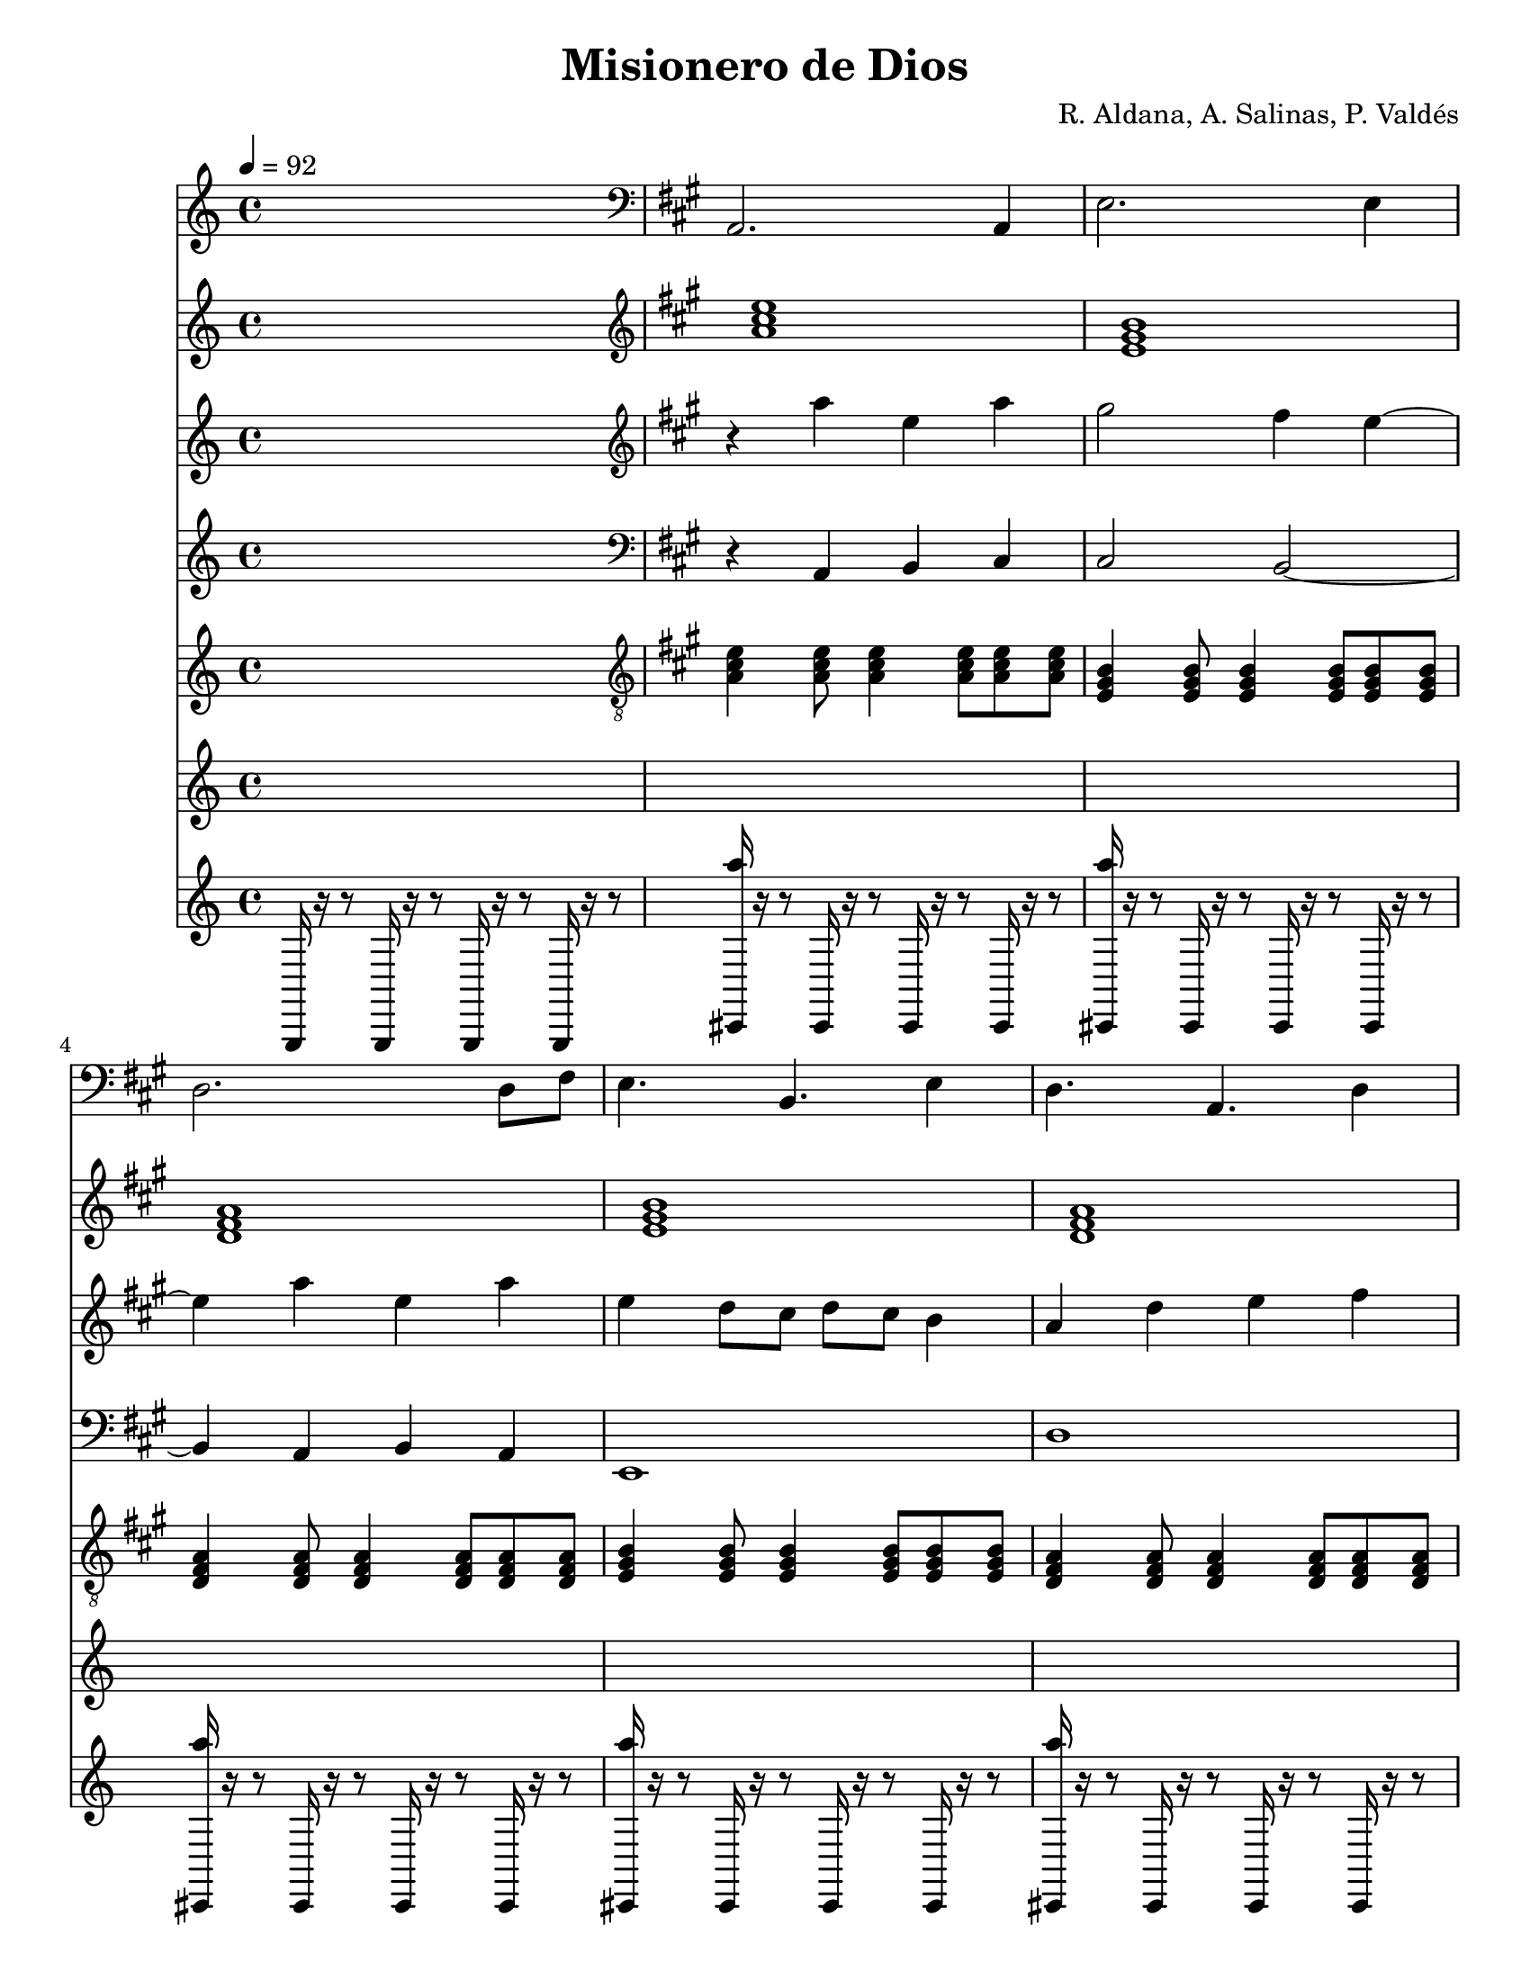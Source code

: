 % This LilyPond file was generated by Rosegarden 1.5.1
\version "2.10.0"
% point and click debugging is disabled
#(ly:set-option 'point-and-click #f)
\header {
    composer = "R. Aldana, A. Salinas, P. Valdés"
    title = "Misionero de Dios"
    tagline = "Created using Rosegarden 1.5.1 and LilyPond"
}
#(set-global-staff-size 20)
#(set-default-paper-size "letter")
global = { 
    \time 4/4
    \skip 1*100  %% 1-100
}
globalTempo = {
    \tempo 4 = 92  \skip 1*7 
    \tempo 4 = 102  \skip 1*4 
    \tempo 4 = 107  \skip 1*89 
}
\score {
    <<
        % force offset of colliding notes in chords:
        \override Score.NoteColumn #'force-hshift = #1.0

        \context Staff = "bajo" << 
            \set Staff.instrument = "bajo"
            \set Score.skipBars = ##t
            \set Staff.printKeyCancellation = ##f
            \new Voice \global
            \new Voice \globalTempo

            \context Voice = "voice 1" {
                \override Voice.TextScript #'padding = #2.0                \override MultiMeasureRest #'expand-limit = 1

                \skip 1 
                \clef "bass"
                \key a \major
                a, 2. a, 4  |
                e 2. e 4  |
                d 2. d 8 fis  |
%% 5
                e 4. b, e 4  |
                d 4. a, d 4  |
                e 2. e 4  |
                f, 4. c, f, 8 fis,  |
                g, 4. d, g, 8 gis,  |
%% 10
                a, 4. e, a, 4  |
                e, 1  |
                a, 1  |
                gis, 1  |
                fis, 1  |
%% 15
                cis, 1  |
                d, 1  |
                e, 1  |
                a, 2 e,  |
                d, 1  |
%% 20
                a, 1  |
                gis, 1  |
                fis, 1  |
                cis, 1  |
                d, 1  |
%% 25
                e, 1  |
                a, 2 e,  |
                d, 1  |
                d, 1  |
                e, 1  |
%% 30
                a, 2 gis,  |
                d 1  |
                d, 2. d, 8 fis,  |
                e, 1  |
                a, 1  |
%% 35
                e, 1  |
                a, 4 a, 8 < a a, > ~ < a a, > 2  |
                a, 4 a, 8 a, ~ a, 2  |
                a, 4 a, 8 < a, a > ~ < a a, > 2  |
                a, 4 a, 8 a, ~ a, 2  |
%% 40
                a, 2 e,  |
                d, 4. e, 8 ~ e, 2  |
                a, 2 e,  |
                a, 2 e,  |
                d, 2 e,  |
%% 45
                a, 2 e,  |
                d, 2 e,  |
                a, 2 e,  |
                d, 2 e,  |
                a, 2 e,  |
%% 50
                d, 2 e,  |
                a, 1  |
                gis, 1  |
                fis, 1  |
                cis, 1  |
%% 55
                d, 1  |
                e, 1  |
                a, 2 e,  |
                d, 1  |
                a, 1  |
%% 60
                gis, 1  |
                fis, 1  |
                cis, 1  |
                d, 1  |
                e, 1  |
%% 65
                a, 2 e,  |
                d, 1  |
                d, 1  |
                e, 1  |
                a, 2 gis,  |
%% 70
                d 1  |
                d, 2. d, 8 fis,  |
                e, 1  |
                a, 1  |
                e, 1  |
%% 75
                a, 4 a, 8 < a, a > ~ < a a, > 2  |
                a, 4 a, 8 a, ~ a, 2  |
                a, 4 a, 8 < a, a > ~ < a a, > 2  |
                a, 4 a, 8 a, ~ a, 2  |
                a, 2 e,  |
%% 80
                d, 4. e, 8 ~ e, 2  |
                a, 2 e,  |
                a, 1  |
                e, 1  |
                a, 4. a, 8 ~ a, 2  |
%% 85
                a, 4. a, 8 ~ a, 2  |
                a, 4. a, 8 ~ a, 2  |
                a, 4. a, 8 ~ a, 2  |
                a, 2 e,  |
                d, 4. e, 8 ~ e, 2  |
%% 90
                a, 2 e,  |
                a, 2 e,  |
                d, 2 e,  |
                a, 2 e,  |
                d, 2 e,  |
%% 95
                a, 2 e,  |
                d, 2 e,  |
                d 1  |
                f, 1 _( 
                % warning: overlong bar truncated here |
                a, 1 )  |
%% 100
                a, 2 r  |
                \bar "|."
            } % Voice
        >> % Staff

        \context Staff = "cuerdas" << 
            \set Staff.instrument = "cuerdas"
            \set Score.skipBars = ##t
            \set Staff.printKeyCancellation = ##f
            \new Voice \global
            \new Voice \globalTempo

            \context Voice = "voice 2" {
                \override Voice.TextScript #'padding = #2.0                \override MultiMeasureRest #'expand-limit = 1

                \skip 1 
                \clef "treble"
                \key a \major
                < a' cis'' e'' > 1  |
                < e' gis' b' > 1  |
                < d' fis' a' > 1  |
%% 5
                < e' gis' b' > 1  |
                < d' fis' a' > 1  |
                < b' gis' e' > 1  |
                < f' a' c'' e'' > 1  |
                < g' b' d'' e'' > 1  |
%% 10
                < a' cis'' e'' gis' > 1  |
                < e' gis' b' > 1  |
                < e'' cis'' a' > 1 ~  |
                < b' e'' gis' > 1  |
                < cis'' fis' a' > 1  |
%% 15
                < b' e' cis' gis' > 1  |
                < d' fis' a' > 1  |
                < b' e' gis' > 1  |
                < e'' cis'' a' > 2 < b' e' gis' >  |
                < d' a' fis' > 1 ~  |
%% 20
                < e'' cis'' a' > 1 ~  |
                < b' e'' gis' > 1  |
                < cis'' fis' a' > 1  |
                < b' cis' e' gis' > 1  |
                < d' fis' a' > 1  |
%% 25
                < b' e' gis' > 1  |
                < cis'' e'' a' > 2 < b' e' gis' >  |
                < d' fis' a' > 1 ~  |
                < d' fis' a' > 1  |
                < b' e' gis' > 1 ~  |
%% 30
                < cis'' e' a' > 2 ~ < b' e' gis' >  |
                < cis'' a' fis' d' > 1 ~  |
                < d' fis' a' > 1  |
                < b' e' gis' > 1  |
                < e'' cis'' a' > 1  |
%% 35
                < b' e' gis' > 1  |
                < a' cis'' e'' > 4. ~ < gis' b' e'' > 8 ~ < gis' b' e'' > 2  |
                < d'' a' fis' > 4. < e'' b' gis' > 8 ~ < b' e'' gis' > 2  |
                < e'' cis'' a' > 4. ~ < e'' gis' b' > 8 ~ < b' e'' gis' > 2  |
                < d'' fis' a' > 4. < e'' gis' b' > 8 ~ < b' e'' gis' > 2  |
%% 40
                < e'' cis'' a' > 2 ~ < e'' b' gis' >  |
                < d'' fis' a' > 4. < e'' gis' b' > 8 ~ < b' e'' gis' > 2  |
                < e'' cis'' a' > 2 ~ < b' gis' e'' > ~  |
                < e'' cis'' a' > 2 < e'' b' gis' >  |
                < d'' a' fis' > 2 < gis' b' e'' >  |
%% 45
                < e'' cis'' a' > 2 < e'' b' gis' >  |
                < d'' fis' a' > 2 < e'' b' gis' >  |
                < e'' a' cis'' > 2 < e'' b' gis' >  |
                < d'' a' fis' > 2 < e'' b' gis' >  |
                < e'' a' cis'' > 2 < e'' b' gis' >  |
%% 50
                < d'' a' fis' > 2 < e'' b' gis' >  |
                < e'' a' cis'' > 1 ~  |
                < e'' b' gis' > 1  |
                < a' cis'' fis' > 1  |
                < b' cis' e' gis' > 1  |
%% 55
                < a' fis' d' > 1  |
                < b' e' gis' > 1  |
                < e'' a' cis'' > 2 < b' e' gis' >  |
                < a' fis' d' > 1 ~  |
                < e'' a' cis'' > 1 ~  |
%% 60
                < e'' b' gis' > 1  |
                < a' cis'' fis' > 1  |
                < b' e' cis' gis' > 1  |
                < a' fis' d' > 1  |
                < b' e' gis' > 1  |
%% 65
                < e'' a' cis'' > 2 < b' e' gis' >  |
                < a' fis' d' > 1 ~  |
                < a' fis' d' > 1  |
                < b' e' gis' > 1 ~  |
                < cis'' e' a' > 2 ~ < b' e' gis' >  |
%% 70
                < a' cis'' fis' d' > 1 ~  |
                < a' fis' d' > 1  |
                < b' e' gis' > 1  |
                < e'' a' cis'' > 1  |
                < b' e' gis' > 1  |
%% 75
                < e'' cis'' a' > 4. ~ < e'' b' gis' > 8 ~ < e'' b' gis' > 2  |
                < d'' fis' a' > 4. < e'' b' gis' > 8 ~ < e'' b' gis' > 2  |
                < e'' cis'' a' > 4. ~ < e'' b' gis' > 8 ~ < e'' b' gis' > 2  |
                < d'' fis' a' > 4. < e'' b' gis' > 8 ~ < e'' b' gis' > 2  |
                < e'' a' cis'' > 2 ~ < e'' b' gis' >  |
%% 80
                < d'' fis' a' > 4. < e'' b' gis' > 8 ~ < e'' b' gis' > 2  |
                < a' cis'' e'' > 2 < gis' b' e'' >  |
                < a' cis'' e'' > 1  |
                < gis' b' e'' > 1  |
                < a' cis'' e'' > 2 r  |
%% 85
                R1*3  |
                < e'' a' cis'' > 2 ~ < e'' b' gis' >  |
                < d'' a' fis' > 4. < e'' b' gis' > 8 ~ < e'' b' gis' > 2  |
%% 90
                < e'' cis'' a' > 2 < e'' b' gis' >  |
                < e'' cis'' a' > 2 < e'' b' gis' >  |
                < fis' a' d'' > 2 < e'' b' gis' >  |
                < e'' a' cis'' > 2 < e'' b' gis' >  |
                < d'' a' fis' > 2 < e'' b' gis' >  |
%% 95
                < e'' a' cis'' > 2 < e'' b' gis' >  |
                < d'' a' fis' > 2 < e'' b' gis' >  |
                < d'' a' fis' cis'' > 1  |
                < f' a' c'' e'' > 1  |
                < a' cis'' e'' gis' > 1 ~  |
%% 100
                < gis' a' cis'' e'' > 2 r  |
                \bar "|."
            } % Voice
        >> % Staff

        \context Staff = "violín" << 
            \set Staff.instrument = "violín"
            \set Score.skipBars = ##t
            \set Staff.printKeyCancellation = ##f
            \new Voice \global
            \new Voice \globalTempo

            \context Voice = "voice 3" {
                \override Voice.TextScript #'padding = #2.0                \override MultiMeasureRest #'expand-limit = 1

                \skip 1 
                \clef "treble"
                \key a \major
                r4 a'' e'' a''  |
                gis'' 2 fis'' 4 e'' ~  |
                e'' 4 a'' e'' a''  |
%% 5
                e'' 4 d'' 8 cis'' d'' cis'' b' 4  |
                a' 4 d'' e'' fis''  |
                gis'' 2 a'' 4 b''  |
                b'' 1 ~  |
                b'' 1  |
%% 10
                cis''' 1  |
                R1*23  |
                \times 2/3 { a'' 4 e'' a'' } \times 2/3 { gis'' fis'' e'' }  |
%% 35
                fis'' 4 gis'' a'' b''  |
                a'' 1  |
                R1*36  |
                \times 2/3 { a'' 4 e'' a'' } \times 2/3 { gis'' fis'' e'' }  |
                fis'' 4 gis'' a'' b''  |
%% 75
                a'' 1  |
                R1*24  |
%% 100
                r2 r  |
                \bar "|."
            } % Voice
        >> % Staff

        \context Staff = "cello" << 
            \set Staff.instrument = "cello"
            \set Score.skipBars = ##t
            \set Staff.printKeyCancellation = ##f
            \new Voice \global
            \new Voice \globalTempo

            \context Voice = "voice 4" {
                \override Voice.TextScript #'padding = #2.0                \override MultiMeasureRest #'expand-limit = 1

                \skip 1 
                \clef "bass"
                \key a \major
                r4 a, b, cis  |
                cis 2 b, ~  |
                b, 4 a, b, a,  |
%% 5
                e, 1  |
                d 1  |
                b, 2 cis 4 d  |
                f 1  |
                g 2 f 4 g  |
%% 10
                e 1  |
                R1*12  |
                r2 r  |
                r2 r  |
%% 25
                r2 r  |
                r2 r  |
                r2 r  |
                r2 r  |
                r2 r  |
%% 30
                r2 r  |
                r2 r  |
                r2 r  |
                r2 r  |
                \times 2/3 { cis 4 a, cis } \times 2/3 { b, a, gis, }  |
%% 35
                a, 4 b, cis e  |
                e 1  |
                r2 r  |
                r2 r  |
                r2 r  |
%% 40
                r2 r  |
                r2 r  |
                r2 r  |
                a, 2 gis,  |
                fis, 2 e,  |
%% 45
                a, 2 gis,  |
                fis, 2 e,  |
                a, 2 gis,  |
                fis, 2 e,  |
                a, 2 gis,  |
%% 50
                fis, 2 e,  |
                r2 r  |
                r2 r  |
                r2 r  |
                r2 r  |
%% 55
                r2 r  |
                r2 r  |
                r2 r  |
                r2 r  |
                r2 r  |
%% 60
                r2 r  |
                r2 r  |
                r2 r  |
                r2 r  |
                r2 r  |
%% 65
                r2 r  |
                r2 r  |
                r2 r  |
                r2 r  |
                r2 r  |
%% 70
                r2 r  |
                r2 r  |
                r2 r  |
                r2 r  |
                r2 r  |
%% 75
                r2 r  |
                r2 r  |
                r2 r  |
                r2 r  |
                r2 r  |
%% 80
                r2 r  |
                r2 r  |
                r2 r  |
                r2 r  |
                r2 r  |
%% 85
                r2 r  |
                r2 r  |
                r2 r  |
                r2 r  |
                r2 r  |
%% 90
                r2 r  |
                r2 r  |
                r2 r  |
                r2 r  |
                r2 r  |
%% 95
                r2 r  |
                r2 r  |
                r2 r  |
                r2 r  |
                r2 r  |
%% 100
                r2 r  |
                \bar "|."
            } % Voice
        >> % Staff

        \context Staff = "cuerdas" << 
            \set Staff.instrument = "cuerdas"
            \set Score.skipBars = ##t
            \set Staff.printKeyCancellation = ##f
            \new Voice \global
            \new Voice \globalTempo

            \context Voice = "voice 5" {
                \override Voice.TextScript #'padding = #2.0                \override MultiMeasureRest #'expand-limit = 1

                \skip 1 
                \clef "treble"
                \key a \major
                < a' cis'' e'' > 1  |
                < e' gis' b' > 1  |
                < d' fis' a' > 1  |
%% 5
                < e' gis' b' > 1  |
                < d' fis' a' > 1  |
                < b' gis' e' > 1  |
                < f' a' c'' e'' > 1  |
                < g' b' d'' e'' > 1  |
%% 10
                < a' cis'' e'' gis' > 1  |
                < e' gis' b' > 1  |
                < e'' cis'' a' > 1 ~  |
                < b' e'' gis' > 1  |
                < cis'' fis' a' > 1  |
%% 15
                < b' e' cis' gis' > 1  |
                < d' fis' a' > 1  |
                < b' e' gis' > 1  |
                < e'' cis'' a' > 2 < b' e' gis' >  |
                < d' a' fis' > 1 ~  |
%% 20
                < e'' cis'' a' > 1 ~  |
                < b' e'' gis' > 1  |
                < cis'' fis' a' > 1  |
                < b' cis' e' gis' > 1  |
                < d' fis' a' > 1  |
%% 25
                < b' e' gis' > 1  |
                < cis'' e'' a' > 2 < b' e' gis' >  |
                < d' fis' a' > 1 ~  |
                < d' fis' a' > 1  |
                < b' e' gis' > 1 ~  |
%% 30
                < cis'' e' a' > 2 ~ < b' e' gis' >  |
                < cis'' a' fis' d' > 1 ~  |
                < d' fis' a' > 1  |
                < b' e' gis' > 1  |
                < e'' cis'' a' > 1  |
%% 35
                < b' e' gis' > 1  |
                < a' cis'' e'' > 4. ~ < gis' b' e'' > 8 ~ < gis' b' e'' > 2  |
                < d'' a' fis' > 4. < e'' b' gis' > 8 ~ < b' e'' gis' > 2  |
                < e'' cis'' a' > 4. ~ < e'' gis' b' > 8 ~ < b' e'' gis' > 2  |
                < d'' fis' a' > 4. < e'' gis' b' > 8 ~ < b' e'' gis' > 2  |
%% 40
                < e'' cis'' a' > 2 ~ < e'' b' gis' >  |
                < d'' fis' a' > 4. < e'' gis' b' > 8 ~ < b' e'' gis' > 2  |
                < e'' cis'' a' > 2 ~ < b' gis' e'' > ~  |
                < e'' cis'' a' > 2 < e'' b' gis' >  |
                < d'' a' fis' > 2 < gis' b' e'' >  |
%% 45
                < e'' cis'' a' > 2 < e'' b' gis' >  |
                < d'' fis' a' > 2 < e'' b' gis' >  |
                < e'' a' cis'' > 2 < e'' b' gis' >  |
                < d'' a' fis' > 2 < e'' b' gis' >  |
                < e'' a' cis'' > 2 < e'' b' gis' >  |
%% 50
                < d'' a' fis' > 2 < e'' b' gis' >  |
                < e'' a' cis'' > 1 ~  |
                < e'' b' gis' > 1  |
                < a' cis'' fis' > 1  |
                < b' cis' e' gis' > 1  |
%% 55
                < a' fis' d' > 1  |
                < b' e' gis' > 1  |
                < e'' a' cis'' > 2 < b' e' gis' >  |
                < a' fis' d' > 1 ~  |
                < e'' a' cis'' > 1 ~  |
%% 60
                < e'' b' gis' > 1  |
                < a' cis'' fis' > 1  |
                < b' e' cis' gis' > 1  |
                < a' fis' d' > 1  |
                < b' e' gis' > 1  |
%% 65
                < e'' a' cis'' > 2 < b' e' gis' >  |
                < a' fis' d' > 1 ~  |
                < a' fis' d' > 1  |
                < b' e' gis' > 1 ~  |
                < cis'' e' a' > 2 ~ < b' e' gis' >  |
%% 70
                < a' cis'' fis' d' > 1 ~  |
                < a' fis' d' > 1  |
                < b' e' gis' > 1  |
                < e'' a' cis'' > 1  |
                < b' e' gis' > 1  |
%% 75
                < e'' cis'' a' > 4. ~ < e'' b' gis' > 8 ~ < e'' b' gis' > 2  |
                < d'' fis' a' > 4. < e'' b' gis' > 8 ~ < e'' b' gis' > 2  |
                < e'' cis'' a' > 4. ~ < e'' b' gis' > 8 ~ < e'' b' gis' > 2  |
                < d'' fis' a' > 4. < e'' b' gis' > 8 ~ < e'' b' gis' > 2  |
                < e'' a' cis'' > 2 ~ < e'' b' gis' >  |
%% 80
                < d'' fis' a' > 4. < e'' b' gis' > 8 ~ < e'' b' gis' > 2  |
                < a' cis'' e'' > 2 < gis' b' e'' >  |
                < a' cis'' e'' > 1  |
                < gis' b' e'' > 1  |
                < a' cis'' e'' > 2 r  |
%% 85
                R1*3  |
                < e'' a' cis'' > 2 ~ < e'' b' gis' >  |
                < d'' a' fis' > 4. < e'' b' gis' > 8 ~ < e'' b' gis' > 2  |
%% 90
                < e'' cis'' a' > 2 < e'' b' gis' >  |
                < e'' cis'' a' > 2 < e'' b' gis' >  |
                < fis' a' d'' > 2 < e'' b' gis' >  |
                < e'' a' cis'' > 2 < e'' b' gis' >  |
                < d'' a' fis' > 2 < e'' b' gis' >  |
%% 95
                < e'' a' cis'' > 2 < e'' b' gis' >  |
                < d'' a' fis' > 2 < e'' b' gis' >  |
                < d'' a' fis' cis'' > 1  |
                < f' a' c'' e'' > 1  |
                < e'' cis'' gis' a' > 1 ~  |
%% 100
                < e'' cis'' a' gis' > 2 r  |
                \bar "|."
            } % Voice
        >> % Staff

        \context Staff = "guitarra" << 
            \set Staff.instrument = "guitarra"
            \set Score.skipBars = ##t
            \set Staff.printKeyCancellation = ##f
            \new Voice \global
            \new Voice \globalTempo

            \context Voice = "voice 6" {
                \override Voice.TextScript #'padding = #2.0                \override MultiMeasureRest #'expand-limit = 1

                \skip 1 
                \clef "treble_8"
                \key a \major
                < a cis' e' > 4 < e' a cis' > 8 < e' cis' a > 4 < e' cis' a > 8 < e' a cis' > < e' a cis' >  |
                < b e gis > 4 < b gis e > 8 < b e gis > 4 < b e gis > 8 < b gis e > < b gis e >  |
                < a d fis > 4 < a fis d > 8 < a d fis > 4 < a d fis > 8 < a fis d > < a fis d >  |
%% 5
                < b e gis > 4 < b gis e > 8 < b e gis > 4 < b e gis > 8 < b gis e > < b gis e >  |
                < a fis d > 4 < a fis d > 8 < a fis d > 4 < fis a d > 8 < d a fis > < d a fis >  |
                < b gis e > 4 < b e gis > 8 < b gis e > 4 < b gis e > 8 < e gis b > < e gis b >  |
                < f a c' e' > 8. < e' a c' f > 16 < e' a c' f > 8 < f a c' e' > 8. < f c' e' a > 8 < f c' e' a > 16 < a c' e' f > 8 < e' c' f a >  |
                < g e' d' b > 8. < g d' e' b > 16 < e' b d' g > 8 < e' d' b g > 8. < g e' d' b > 8 < g e' d' b > 16 < g e' d' b > 8 < e' b d' g >  |
%% 10
                < e' cis' gis a > 8. < cis' gis e' a > 16 < e' cis' gis a > 8 < e' cis' gis a > 8. < cis' e' gis a > 8 < e' cis' gis a > 16 < e' cis' gis a > 8 < e' gis cis' a >  |
                R1*23  |
            } % Voice
        >> % Staff

        \context Staff = "requinto" << 
            \set Staff.instrument = "requinto"
            \set Score.skipBars = ##t
            \set Staff.printKeyCancellation = ##f
            \new Voice \global
            \new Voice \globalTempo

            \context Voice = "voice 7" {
                \override Voice.TextScript #'padding = #2.0                \override MultiMeasureRest #'expand-limit = 1

                \skip 1*42 
                cis'' 16 b' a' b' cis'' 8 e'' b' 2  |
                a' 16 gis' fis' gis' a' 8 b' cis'' 4 b'  |
%% 45
                cis'' 16 b' a' b' cis'' 8 e'' b' 2  |
                a' 16 gis' fis' gis' a' 8 b' cis'' 4 b'  |
                a' 8. e'' a' 8 gis' 8. e'' gis' 8  |
                fis' 4 r8 fis' gis' 4 a'  |
                a' 8. e'' a' 8 gis' 8. e'' gis' 8  |
%% 50
                fis' 4 r8 fis' gis' 4 a'  |
                R1*5  |
            } % Voice
        >> % Staff

        \context Staff = "metrónomo" << 
            \set Staff.instrument = "metrónomo"
            \set Score.skipBars = ##t
            \set Staff.printKeyCancellation = ##f
            \new Voice \global
            \new Voice \globalTempo

            \context Voice = "voice 8" {
                \override Voice.TextScript #'padding = #2.0                \override MultiMeasureRest #'expand-limit = 1

                \clef "treble"
                g,, 16 r r8 g,, 16 r r8 g,, 16 r r8 g,, 16 r r8  |
                < a'' cis, > 16 r r8 cis, 16 r r8 cis, 16 r r8 cis, 16 r r8  |
                < a'' cis, > 16 r r8 cis, 16 r r8 cis, 16 r r8 cis, 16 r r8  |
                < a'' cis, > 16 r r8 cis, 16 r r8 cis, 16 r r8 cis, 16 r r8  |
%% 5
                < a'' cis, > 16 r r8 cis, 16 r r8 cis, 16 r r8 cis, 16 r r8  |
                < a'' cis, > 16 r r8 cis, 16 r r8 cis, 16 r r8 cis, 16 r r8  |
                < a'' cis, > 16 r r8 cis, 16 r r8 cis, 16 r r8 cis, 16 r r8  |
                < a'' cis, > 16 r r8 cis, 16 r r8 cis, 16 r r8 cis, 16 r r8  |
                < a'' cis, > 16 r r8 cis, 16 r r8 cis, 16 r r8 cis, 16 r r8  |
%% 10
                < a'' cis, > 16 r r8 cis, 16 r r8 cis, 16 r r8 cis, 16 r r8  |
                < a'' cis, > 16 r r8 cis, 16 r r8 cis, 16 r r8 cis, 16 r r8  |
                < a'' cis, > 16 r r8 cis, 16 r r8 cis, 16 r r8 cis, 16 r r8  |
                < a'' cis, > 16 r r8 cis, 16 r r8 cis, 16 r r8 cis, 16 r r8  |
                < a'' cis, > 16 r r8 cis, 16 r r8 cis, 16 r r8 cis, 16 r r8  |
%% 15
                < a'' cis, > 16 r r8 cis, 16 r r8 cis, 16 r r8 cis, 16 r r8  |
                < a'' cis, > 16 r r8 cis, 16 r r8 cis, 16 r r8 cis, 16 r r8  |
                < a'' cis, > 16 r r8 cis, 16 r r8 cis, 16 r r8 cis, 16 r r8  |
                < a'' cis, > 16 r r8 cis, 16 r r8 cis, 16 r r8 cis, 16 r r8  |
                < a'' cis, > 16 r r8 cis, 16 r r8 cis, 16 r r8 cis, 16 r r8  |
%% 20
                < a'' cis, > 16 r r8 cis, 16 r r8 cis, 16 r r8 cis, 16 r r8  |
                < a'' cis, > 16 r r8 cis, 16 r r8 cis, 16 r r8 cis, 16 r r8  |
                < a'' cis, > 16 r r8 cis, 16 r r8 cis, 16 r r8 cis, 16 r r8  |
                < a'' cis, > 16 r r8 cis, 16 r r8 cis, 16 r r8 cis, 16 r r8  |
                < a'' cis, > 16 r r8 cis, 16 r r8 cis, 16 r r8 cis, 16 r r8  |
%% 25
                < a'' cis, > 16 r r8 cis, 16 r r8 cis, 16 r r8 cis, 16 r r8  |
                < a'' cis, > 16 r r8 cis, 16 r r8 cis, 16 r r8 cis, 16 r r8  |
                < a'' cis, > 16 r r8 cis, 16 r r8 cis, 16 r r8 cis, 16 r r8  |
                < a'' cis, > 16 r r8 cis, 16 r r8 cis, 16 r r8 cis, 16 r r8  |
                < a'' cis, > 16 r r8 cis, 16 r r8 cis, 16 r r8 cis, 16 r r8  |
%% 30
                < a'' cis, > 16 r r8 cis, 16 r r8 cis, 16 r r8 cis, 16 r r8  |
                < a'' cis, > 16 r r8 cis, 16 r r8 cis, 16 r r8 cis, 16 r r8  |
                < a'' cis, > 16 r r8 cis, 16 r r8 cis, 16 r r8 cis, 16 r r8  |
                < a'' cis, > 16 r r8 cis, 16 r r8 cis, 16 r r8 cis, 16 r r8  |
                < a'' cis, > 16 r r8 cis, 16 r r8 cis, 16 r r8 cis, 16 r r8  |
%% 35
                < a'' cis, > 16 r r8 cis, 16 r r8 cis, 16 r r8 cis, 16 r r8  |
                < a'' cis, > 16 r r8 cis, 16 r r8 cis, 16 r r8 cis, 16 r r8  |
                < a'' cis, > 16 r r8 cis, 16 r r8 cis, 16 r r8 cis, 16 r r8  |
                < a'' cis, > 16 r r8 cis, 16 r r8 cis, 16 r r8 cis, 16 r r8  |
                < a'' cis, > 16 r r8 cis, 16 r r8 cis, 16 r r8 cis, 16 r r8  |
%% 40
                < a'' cis, > 16 r r8 cis, 16 r r8 cis, 16 r r8 cis, 16 r r8  |
                < a'' cis, > 16 r r8 cis, 16 r r8 cis, 16 r r8 cis, 16 r r8  |
                < a'' cis, > 16 r r8 cis, 16 r r8 cis, 16 r r8 cis, 16 r r8  |
                < a'' cis, > 16 r r8 cis, 16 r r8 cis, 16 r r8 cis, 16 r r8  |
                < a'' cis, > 16 r r8 cis, 16 r r8 cis, 16 r r8 cis, 16 r r8  |
%% 45
                < a'' cis, > 16 r r8 cis, 16 r r8 cis, 16 r r8 cis, 16 r r8  |
                < a'' cis, > 16 r r8 cis, 16 r r8 cis, 16 r r8 cis, 16 r r8  |
                < a'' cis, > 16 r r8 cis, 16 r r8 cis, 16 r r8 cis, 16 r r8  |
                < a'' cis, > 16 r r8 cis, 16 r r8 cis, 16 r r8 cis, 16 r r8  |
                < a'' cis, > 16 r r8 cis, 16 r r8 cis, 16 r r8 cis, 16 r r8  |
%% 50
                < a'' cis, > 16 r r8 cis, 16 r r8 cis, 16 r r8 cis, 16 r r8  |
                < a'' cis, > 16 r r8 cis, 16 r r8 cis, 16 r r8 cis, 16 r r8  |
                < a'' cis, > 16 r r8 cis, 16 r r8 cis, 16 r r8 cis, 16 r r8  |
                < a'' cis, > 16 r r8 cis, 16 r r8 cis, 16 r r8 cis, 16 r r8  |
                < a'' cis, > 16 r r8 cis, 16 r r8 cis, 16 r r8 cis, 16 r r8  |
%% 55
                < a'' cis, > 16 r r8 cis, 16 r r8 cis, 16 r r8 cis, 16 r r8  |
                < a'' cis, > 16 r r8 cis, 16 r r8 cis, 16 r r8 cis, 16 r r8  |
                < a'' cis, > 16 r r8 cis, 16 r r8 cis, 16 r r8 cis, 16 r r8  |
                < a'' cis, > 16 r r8 cis, 16 r r8 cis, 16 r r8 cis, 16 r r8  |
                < a'' cis, > 16 r r8 cis, 16 r r8 cis, 16 r r8 cis, 16 r r8  |
%% 60
                < a'' cis, > 16 r r8 cis, 16 r r8 cis, 16 r r8 cis, 16 r r8  |
                < a'' cis, > 16 r r8 cis, 16 r r8 cis, 16 r r8 cis, 16 r r8  |
                < a'' cis, > 16 r r8 cis, 16 r r8 cis, 16 r r8 cis, 16 r r8  |
                < a'' cis, > 16 r r8 cis, 16 r r8 cis, 16 r r8 cis, 16 r r8  |
                < a'' cis, > 16 r r8 cis, 16 r r8 cis, 16 r r8 cis, 16 r r8  |
%% 65
                < a'' cis, > 16 r r8 cis, 16 r r8 cis, 16 r r8 cis, 16 r r8  |
                < a'' cis, > 16 r r8 cis, 16 r r8 cis, 16 r r8 cis, 16 r r8  |
                < a'' cis, > 16 r r8 cis, 16 r r8 cis, 16 r r8 cis, 16 r r8  |
                < a'' cis, > 16 r r8 cis, 16 r r8 cis, 16 r r8 cis, 16 r r8  |
                < a'' cis, > 16 r r8 cis, 16 r r8 cis, 16 r r8 cis, 16 r r8  |
%% 70
                < a'' cis, > 16 r r8 cis, 16 r r8 cis, 16 r r8 cis, 16 r r8  |
                < a'' cis, > 16 r r8 cis, 16 r r8 cis, 16 r r8 cis, 16 r r8  |
                < a'' cis, > 16 r r8 cis, 16 r r8 cis, 16 r r8 cis, 16 r r8  |
                < a'' cis, > 16 r r8 cis, 16 r r8 cis, 16 r r8 cis, 16 r r8  |
                < a'' cis, > 16 r r8 cis, 16 r r8 cis, 16 r r8 cis, 16 r r8  |
%% 75
                < a'' cis, > 16 r r8 cis, 16 r r8 cis, 16 r r8 cis, 16 r r8  |
                < a'' cis, > 16 r r8 cis, 16 r r8 cis, 16 r r8 cis, 16 r r8  |
                < a'' cis, > 16 r r8 cis, 16 r r8 cis, 16 r r8 cis, 16 r r8  |
                < a'' cis, > 16 r r8 cis, 16 r r8 cis, 16 r r8 cis, 16 r r8  |
                < a'' cis, > 16 r r8 cis, 16 r r8 cis, 16 r r8 cis, 16 r r8  |
%% 80
                < a'' cis, > 16 r r8 cis, 16 r r8 cis, 16 r r8 cis, 16 r r8  |
                < a'' cis, > 16 r r8 cis, 16 r r8 cis, 16 r r8 cis, 16 r r8  |
                < a'' cis, > 16 r r8 cis, 16 r r8 cis, 16 r r8 cis, 16 r r8  |
                < a'' cis, > 16 r r8 cis, 16 r r8 cis, 16 r r8 cis, 16 r r8  |
                < a'' cis, > 16 r r8 cis, 16 r r8 cis, 16 r r8 cis, 16 r r8  |
%% 85
                < a'' cis, > 16 r r8 cis, 16 r r8 cis, 16 r r8 cis, 16 r r8  |
                < a'' cis, > 16 r r8 cis, 16 r r8 cis, 16 r r8 cis, 16 r r8  |
                < a'' cis, > 16 r r8 cis, 16 r r8 cis, 16 r r8 cis, 16 r r8  |
                < a'' cis, > 16 r r8 cis, 16 r r8 cis, 16 r r8 cis, 16 r r8  |
                < a'' cis, > 16 r r8 cis, 16 r r8 cis, 16 r r8 cis, 16 r r8  |
%% 90
                < a'' cis, > 16 r r8 cis, 16 r r8 cis, 16 r r8 cis, 16 r r8  |
                < a'' cis, > 16 r r8 cis, 16 r r8 cis, 16 r r8 cis, 16 r r8  |
                < a'' cis, > 16 r r8 cis, 16 r r8 cis, 16 r r8 cis, 16 r r8  |
                < a'' cis, > 16 r r8 cis, 16 r r8 cis, 16 r r8 cis, 16 r r8  |
                < a'' cis, > 16 r r8 cis, 16 r r8 cis, 16 r r8 cis, 16 r r8  |
%% 95
                < a'' cis, > 16 r r8 cis, 16 r r8 cis, 16 r r8 cis, 16 r r8  |
                < a'' cis, > 16 r r8 cis, 16 r r8 cis, 16 r r8 cis, 16 r r8  |
                < a'' cis, > 16 r r8 cis, 16 r r8 cis, 16 r r8 cis, 16 r r8  |
                < a'' cis, > 16 r r8 cis, 16 r r8 cis, 16 r r8 cis, 16 r r8  |
                < a'' cis, > 16 r r8 cis, 16 r r8 cis, 16 r r8 cis, 16 r r8  |
%% 100
                < a'' cis, > 16 r r8 cis, 16 r r8 cis, 16 r r8 cis, 16 r r8  |
                \bar "|."
            } % Voice
        >> % Staff (final)
    >> % notes

    \layout { }
} % score
